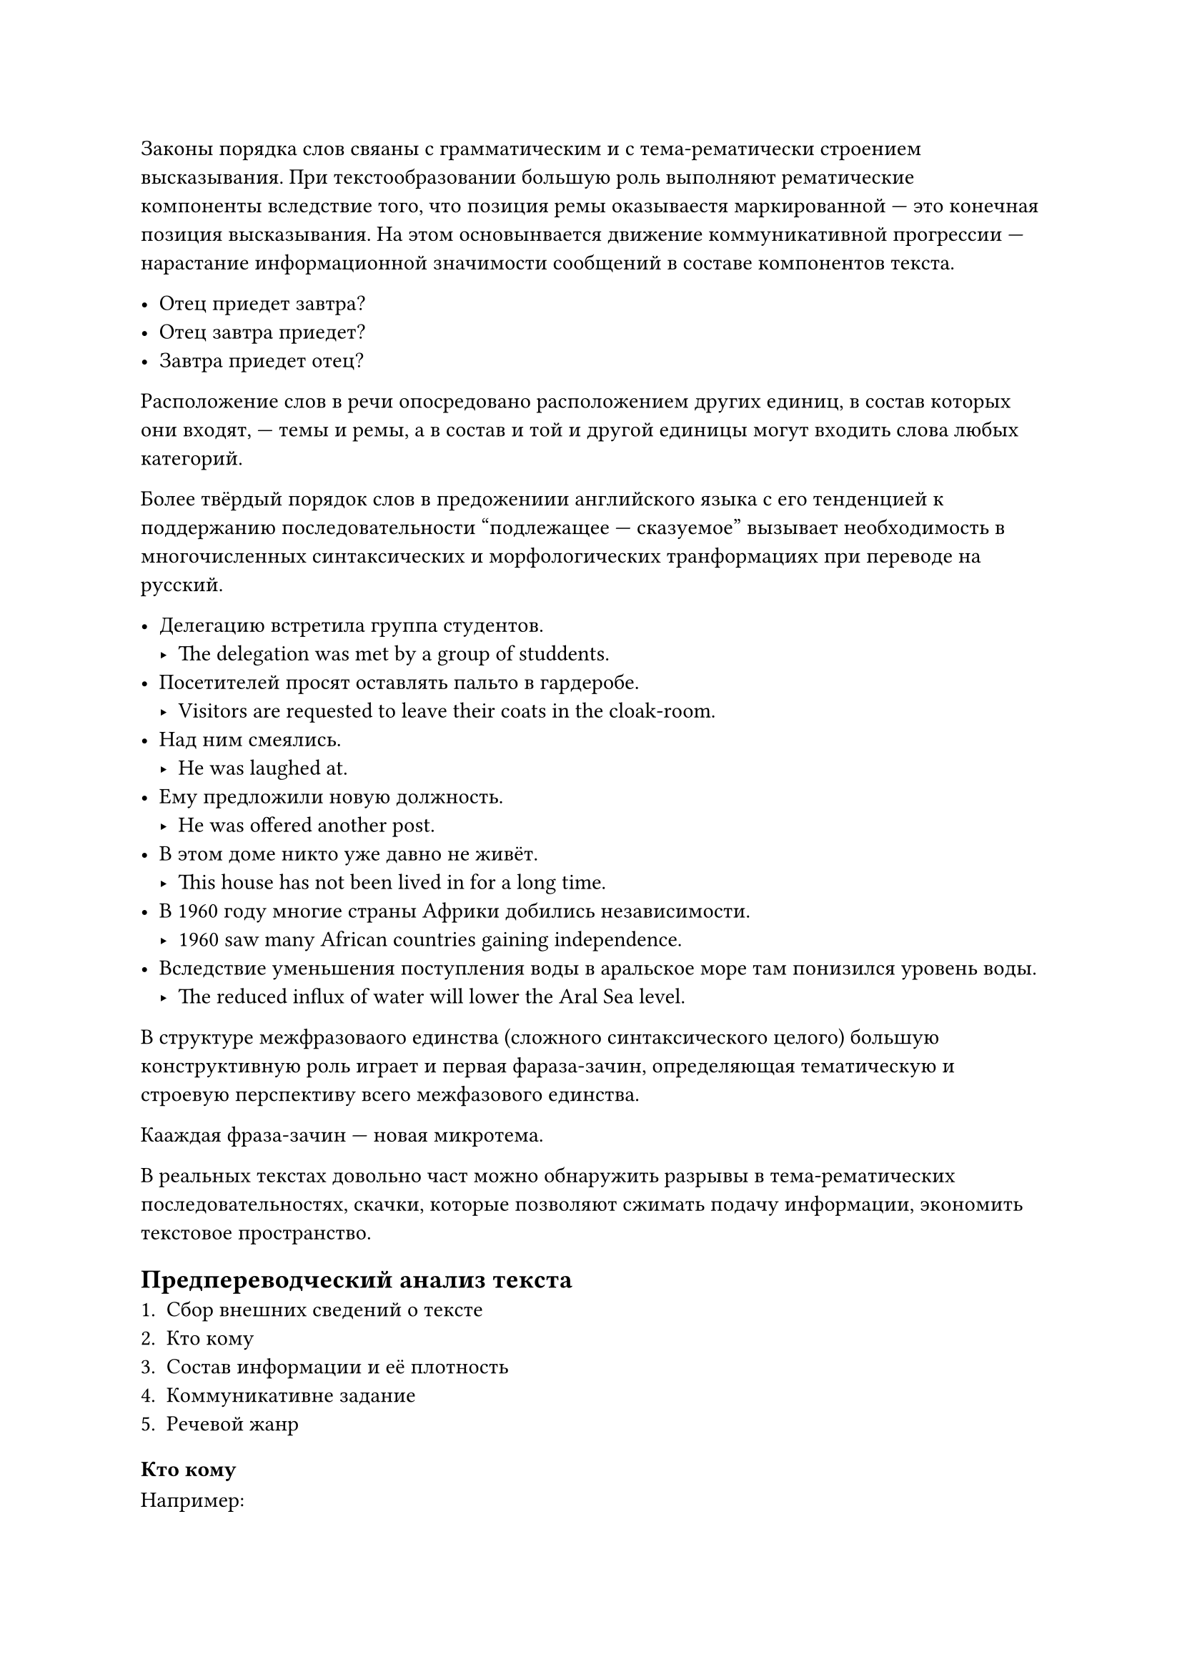 Законы порядка слов свяаны с грамматическим и с тема-рематически строением высказывания. При текстообразовании большую роль выполняют рематические компоненты вследствие того, что позиция ремы оказываестя маркированной --- это конечная позиция высказывания. На этом основынвается движение коммуникативной прогрессии --- нарастание информационной значимости сообщений в составе компонентов текста.

- Отец приедет завтра?
- Отец завтра приедет?
- Завтра приедет отец?

Расположение слов в речи опосредовано расположением других единиц, в состав которых они входят, --- темы и ремы, а в состав и той и другой единицы могут входить слова любых категорий.

Более твёрдый порядок слов в предожениии английского языка с его тенденцией к поддержанию последовательности "подлежащее --- сказуемое" вызывает необходимость в многочисленных синтаксических и морфологических транформациях при переводе на русский.

- Делегацию встретила группа студентов.
 - The delegation was met by a group of studdents.
- Посетителей просят оставлять пальто в гардеробе.
 - Visitors are requested to leave their coats in the cloak-room.
- Над ним смеялись.
 - He was laughed at.
- Ему предложили новую должность.
 - He was offered another post.
- В этом доме никто уже давно не живёт.
 - This house has not been lived in for a long time.
- В 1960 году многие  страны Африки добились независимости.
 - 1960 saw many African countries gaining independence.
- Вследствие уменьшения поступления воды в аральское море там понизился уровень воды.
 - The reduced influx of water will lower the Aral Sea level.

В структуре межфразоваого единства (сложного синтаксического целого) большую конструктивную роль играет и первая фараза-зачин, определяющая тематическую и строевую перспективу всего межфазового единства.

Кааждая фраза-зачин --- новая микротема.

В реальных текстах довольно част можно обнаружить разрывы в тема-рематических последовательностях, скачки, которые позволяют сжимать подачу информации, экономить текстовое пространство.

== Предпереводческий анализ текста
+ Сбор внешних сведений о тексте
+ Кто кому
+ Состав информации и её плотность
+ Коммуникативне задание
+ Речевой жанр

=== Кто кому
Например:
+ *Делоовое письмо* имеет, казалось бы, конкретного автора, его подпись стоит в конце письма, но написано оно от иени фирмы и в е интересах$=>$ настоящий источник --- фирма.
+ *Энциклопедическая статья* также может иметь автора, и он указан, но фактический источник текста --- редколлегия энциклопедии, а в состве сведений, входящих в статью, отражено, более того, мнение и рактовка общепринятые и как будто утверждённые всем опытом человечества.

=== Информация
- Когнитивная (познавательная)
- Эмоциональная
- Эстетическая

Когнитивная информация доминирует в научных и технических текстах, учебниках, инструкцих, деловых и юридических текстах.

Приблизительно равные доли когнитивной и эмоционаальной информмациии можно найти в газетно-журнальных, мемуарных, таурных, рекламных текстах, а также в проповеди.

Эстетичеческая информация доминирует в художественных текстах.

=== Коммуникативное задание
Различные формулировки: сообщить  важные новые сведения, убедить в своей правоте, наладить контакт.

=== Речевое заадание
/ Речевые жанры: --- это типовые методы построенифя речи, связаные с определёнными ситуациями и предназначенные для передачи конкретного сождержанияю.

С помощью системы жанров упорядочивается производимый человеком текст в любой сфере и в любой его форме, тем самым упрядочивается общение. Жанр структурирует коммуникативный процесс, создавая разделяемые ожидания о форме и содержании ощения и таким образом олегчая производство и воспроизводствао коммуникации.

== Классификацция речевых жанров
- Первичные --- сложивщшиеся непосредственно в процессе общения
- Втричные (сложные) --- жанры, возникшие в условиях более сложжного и отосительно высокоразитого  организованного общения.

По сферам деятельности:
- Научный
- Художественный
- Деловой
- Публицистический
- Разговорный

=== Научный

При переводе научного и технического текстов доминанта перевода, обеспечивающими инвариантность текста, то есть соответствие его подлиннику, будут все средства, обеспечивающие объективность, логичность и компактность изложения.

Термины, общенаучная лексика без оценочной окраски (письменный вариант), глагольные формы настощего времени, пассивные глагольные конструкции, неопределённо-личные и безличные структуры, сложные слова и словообразовательные модели  абстрактной семантикой, преобладающее выражение процесса через сузествительное (знчит, замена существитеьного на глагол с той же семантикой нежелательна!), сокращения, цифры, формулы, схемы (последние три переносятся в текст перевода без изменений), максимальная сложность и разнообразие синтаксических структур (которые в случаях нарушений логического принципа можно членить), обилие средств когезии, графические средства логической организации, формализованные средства эмоциональности научной дискуссии.

Ведущая единица перевода --- слово, а для перевода некоторых сложных слов --- морфема. Наиболее распрстранённый вид соответствий --- однозначный эквивалент; на втором месте --- вариантное соответсвтие с равноправной вариативностью.

Коммуникативное задание научно-популярного текста --- донести до читателя познавательную информацию и одновременно увлечь ей.

=== Научпоп

Количество терминов в научно-популярном тексте значительно меньше. Это касается и специальной терминологии, и лексики общенаучного описания. Плотность информации также ниже, чем в научноми тексте. Реже применяются сокращения и скобки. Средства, обеспечивающие объективность изложения: пассивные конструкции, неопределённо-личные и безичные предложения, преобладание абсолютного настоящего, неличная семантика подлежащего. Все средства используются в научно-популярном тексте в значительно меньшем объёме, чем в научном. Фон нейтральной письменной литературной нормы также представлен, но границы его размыты, отклонения, особенно в сторону разворного стиля мнгочисленны.

Специальные средства, создающие эффект сближеия автора с читателем: повестоввание от первого лица: разговорная и даже разговорно-просторечная лексика;прямое образение к читателю; риторические вопросы. моционально-оценочные средства: лексика с эмоционально-оценочной коннотацией;инверсии, подчёркивающие оценончые компоненты предложения.

Включение в текст цитат из других источников, контрастирующих с научно-популярным текстом по типологическими признакам: фрагментов из поэтических и прозаических художественных роизведений, летописей, научных статей и многих других.

Фразеологизмы и оборахные клише, выполняющие функцию, подобную и х функции в СМИ, --- они облегчают восприятие содержания, вкекл.чая в него привычный образеый пря. Часто испольщуется деформация фразеоогизмов.

Столконовение несовместимых языковых средств для создания эффекта неожиданности, иронической окраски или комизма. Эффект неожиданности позволяет заостирить внимание на главном; ирония и комизм служат средством эмоциональнй рарядки при восприятии сложного материала (подобно анекдоту который рассказывает на лекции профессор).


